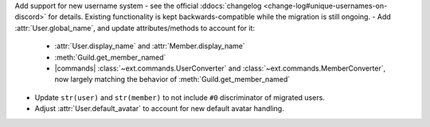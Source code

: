 Add support for new username system - see the official :ddocs:`changelog <change-log#unique-usernames-on-discord>` for details. Existing functionality is kept backwards-compatible while the migration is still ongoing.
- Add :attr:`User.global_name`, and update attributes/methods to account for it:
    - :attr:`User.display_name` and :attr:`Member.display_name`
    - :meth:`Guild.get_member_named`
    - |commands| :class:`~ext.commands.UserConverter` and :class:`~ext.commands.MemberConverter`, now largely matching the behavior of :meth:`Guild.get_member_named`
- Update ``str(user)`` and ``str(member)`` to not include ``#0`` discriminator of migrated users.
- Adjust :attr:`User.default_avatar` to account for new default avatar handling.
